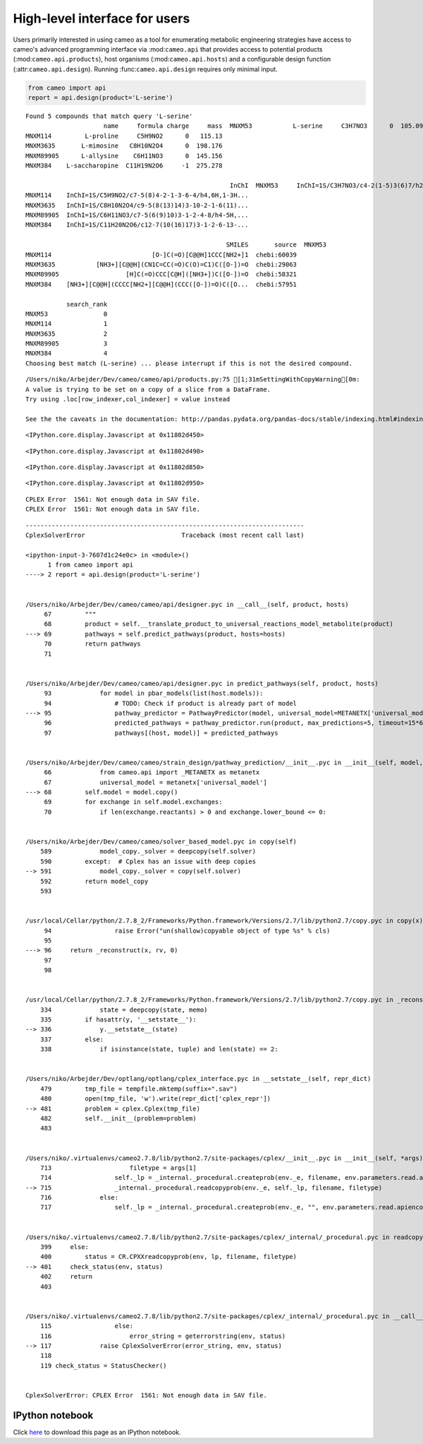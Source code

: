 
High-level interface for users
==============================

Users primarily interested in using cameo as a tool for enumerating
metabolic engineering strategies have access to cameo's advanced
programming interface via :mod:``cameo.api`` that provides access to
potential products (:mod:``cameo.api.products``), host organisms
(:mod:``cameo.api.hosts``) and a configurable design function
(:attr:``cameo.api.design``). Running :func:``cameo.api.design``
requires only minimal input.

.. code:: python

    from cameo import api
    report = api.design(product='L-serine')

.. parsed-literal::

    Found 5 compounds that match query 'L-serine'
                         name     formula charge     mass  \
    MNXM53           L-serine     C3H7NO3      0  105.093   
    MNXM114         L-proline     C5H9NO2      0   115.13   
    MNXM3635       L-mimosine   C8H10N2O4      0  198.176   
    MNXM89905      L-allysine    C6H11NO3      0  145.156   
    MNXM384    L-saccharopine  C11H19N2O6     -1  275.278   
    
                                                           InChI  \
    MNXM53     InChI=1S/C3H7NO3/c4-2(1-5)3(6)7/h2,5H,1,4H2,(H...   
    MNXM114    InChI=1S/C5H9NO2/c7-5(8)4-2-1-3-6-4/h4,6H,1-3H...   
    MNXM3635   InChI=1S/C8H10N2O4/c9-5(8(13)14)3-10-2-1-6(11)...   
    MNXM89905  InChI=1S/C6H11NO3/c7-5(6(9)10)3-1-2-4-8/h4-5H,...   
    MNXM384    InChI=1S/C11H20N2O6/c12-7(10(16)17)3-1-2-6-13-...   
    
                                                          SMILES       source  \
    MNXM53                             [NH3+][C@@H](CO)C([O-])=O  chebi:33384   
    MNXM114                           [O-]C(=O)[C@@H]1CCC[NH2+]1  chebi:60039   
    MNXM3635           [NH3+][C@@H](CN1C=CC(=O)C(O)=C1)C([O-])=O  chebi:29063   
    MNXM89905                  [H]C(=O)CCC[C@H]([NH3+])C([O-])=O  chebi:58321   
    MNXM384    [NH3+][C@@H](CCCC[NH2+][C@@H](CCC([O-])=O)C([O...  chebi:57951   
    
               search_rank  
    MNXM53               0  
    MNXM114              1  
    MNXM3635             2  
    MNXM89905            3  
    MNXM384              4  
    Choosing best match (L-serine) ... please interrupt if this is not the desired compound.


.. parsed-literal::

    /Users/niko/Arbejder/Dev/cameo/cameo/api/products.py:75 [1;31mSettingWithCopyWarning[0m: 
    A value is trying to be set on a copy of a slice from a DataFrame.
    Try using .loc[row_indexer,col_indexer] = value instead
    
    See the the caveats in the documentation: http://pandas.pydata.org/pandas-docs/stable/indexing.html#indexing-view-versus-copy



.. parsed-literal::

    <IPython.core.display.Javascript at 0x11802d450>



.. parsed-literal::

    <IPython.core.display.Javascript at 0x11802d490>



.. raw:: html

    <div class="pb" id="38aca156-f895-4256-9f08-6a157e7bbd5a"><table class="pb ui-widget"><tr>
    <td class="pb_widget">Processing</td>
    <td class="pb_widget"><div id="3d1b0bcd-2100-4795-b8ff-ff3ee0fe0d7a">Escherichia coli</div></td>
    <td class="pb_widget_fill">
            <div class="pb_bar" id="d9b360f3-1c38-42a7-86e8-66ee69e3e955"></div>
            <script type="text/javascript">
                $("div#d9b360f3-1c38-42a7-86e8-66ee69e3e955").progressbar({value: 0, max: 2});
            </script>
            </td>
    <td class="pb_widget"><div id="23fcfffa-4199-4ad2-9524-e438f188391b">ETA:  --:--:--</div></td>
    <td class="pb_widget"><div id="738534f1-e60d-43cc-b5eb-c8204f605ee9">  0%</div></td>
    </tr></table><div>



.. parsed-literal::

    <IPython.core.display.Javascript at 0x11802d850>



.. parsed-literal::

    <IPython.core.display.Javascript at 0x11802d950>



.. raw:: html

    <div class="pb" id="c5c4033d-17a4-4eb7-84fe-406bcd3cce84"><table class="pb ui-widget"><tr>
    <td class="pb_widget">Processing</td>
    <td class="pb_widget"><div id="21417de5-31a1-4796-b831-32bba54d9b17">iJO1366</div></td>
    <td class="pb_widget_fill">
            <div class="pb_bar" id="10f5171b-b208-44a1-91d2-b71d5e552c33"></div>
            <script type="text/javascript">
                $("div#10f5171b-b208-44a1-91d2-b71d5e552c33").progressbar({value: 0, max: 1});
            </script>
            </td>
    <td class="pb_widget"><div id="51357a8d-03f0-497d-a573-5c1d589bbe82">ETA:  --:--:--</div></td>
    <td class="pb_widget"><div id="1a9188ef-ef47-4005-a90b-0e112b3fe35f">  0%</div></td>
    </tr></table><div>


.. parsed-literal::

    CPLEX Error  1561: Not enough data in SAV file.
    CPLEX Error  1561: Not enough data in SAV file.


::


    ---------------------------------------------------------------------------
    CplexSolverError                          Traceback (most recent call last)

    <ipython-input-3-7607d1c24e0c> in <module>()
          1 from cameo import api
    ----> 2 report = api.design(product='L-serine')
    

    /Users/niko/Arbejder/Dev/cameo/cameo/api/designer.pyc in __call__(self, product, hosts)
         67         """
         68         product = self.__translate_product_to_universal_reactions_model_metabolite(product)
    ---> 69         pathways = self.predict_pathways(product, hosts=hosts)
         70         return pathways
         71 


    /Users/niko/Arbejder/Dev/cameo/cameo/api/designer.pyc in predict_pathways(self, product, hosts)
         93             for model in pbar_models(list(host.models)):
         94                 # TODO: Check if product is already part of model
    ---> 95                 pathway_predictor = PathwayPredictor(model, universal_model=METANETX['universal_model'], mapping=METANETX['bigg2mnx'])
         96                 predicted_pathways = pathway_predictor.run(product, max_predictions=5, timeout=15*60)  # TODO adjust these numbers to something reasonable
         97                 pathways[(host, model)] = predicted_pathways


    /Users/niko/Arbejder/Dev/cameo/cameo/strain_design/pathway_prediction/__init__.pyc in __init__(self, model, universal_model, mapping)
         66             from cameo.api import _METANETX as metanetx
         67             universal_model = metanetx['universal_model']
    ---> 68         self.model = model.copy()
         69         for exchange in self.model.exchanges:
         70             if len(exchange.reactants) > 0 and exchange.lower_bound <= 0:


    /Users/niko/Arbejder/Dev/cameo/cameo/solver_based_model.pyc in copy(self)
        589             model_copy._solver = deepcopy(self.solver)
        590         except:  # Cplex has an issue with deep copies
    --> 591             model_copy._solver = copy(self.solver)
        592         return model_copy
        593 


    /usr/local/Cellar/python/2.7.8_2/Frameworks/Python.framework/Versions/2.7/lib/python2.7/copy.pyc in copy(x)
         94                 raise Error("un(shallow)copyable object of type %s" % cls)
         95 
    ---> 96     return _reconstruct(x, rv, 0)
         97 
         98 


    /usr/local/Cellar/python/2.7.8_2/Frameworks/Python.framework/Versions/2.7/lib/python2.7/copy.pyc in _reconstruct(x, info, deep, memo)
        334             state = deepcopy(state, memo)
        335         if hasattr(y, '__setstate__'):
    --> 336             y.__setstate__(state)
        337         else:
        338             if isinstance(state, tuple) and len(state) == 2:


    /Users/niko/Arbejder/Dev/optlang/optlang/cplex_interface.pyc in __setstate__(self, repr_dict)
        479         tmp_file = tempfile.mktemp(suffix=".sav")
        480         open(tmp_file, 'w').write(repr_dict['cplex_repr'])
    --> 481         problem = cplex.Cplex(tmp_file)
        482         self.__init__(problem=problem)
        483 


    /Users/niko/.virtualenvs/cameo2.7.8/lib/python2.7/site-packages/cplex/__init__.pyc in __init__(self, *args)
        713                     filetype = args[1]
        714                 self._lp = _internal._procedural.createprob(env._e, filename, env.parameters.read.apiencoding.get())
    --> 715                 _internal._procedural.readcopyprob(env._e, self._lp, filename, filetype)
        716             else:
        717                 self._lp = _internal._procedural.createprob(env._e, "", env.parameters.read.apiencoding.get())


    /Users/niko/.virtualenvs/cameo2.7.8/lib/python2.7/site-packages/cplex/_internal/_procedural.pyc in readcopyprob(env, lp, filename, filetype)
        399     else:
        400         status = CR.CPXXreadcopyprob(env, lp, filename, filetype)
    --> 401     check_status(env, status)
        402     return
        403 


    /Users/niko/.virtualenvs/cameo2.7.8/lib/python2.7/site-packages/cplex/_internal/_procedural.pyc in __call__(self, env, status, from_cb)
        115                 else:
        116                     error_string = geterrorstring(env, status)
    --> 117             raise CplexSolverError(error_string, env, status)
        118 
        119 check_status = StatusChecker()


    CplexSolverError: CPLEX Error  1561: Not enough data in SAV file.



IPython notebook
~~~~~~~~~~~~~~~~

Click
`here <http://nbviewer.ipython.org/github/biosustain/cameo/blob/devel/docs/cameo_high_level_interface.ipynb>`__
to download this page as an IPython notebook.
